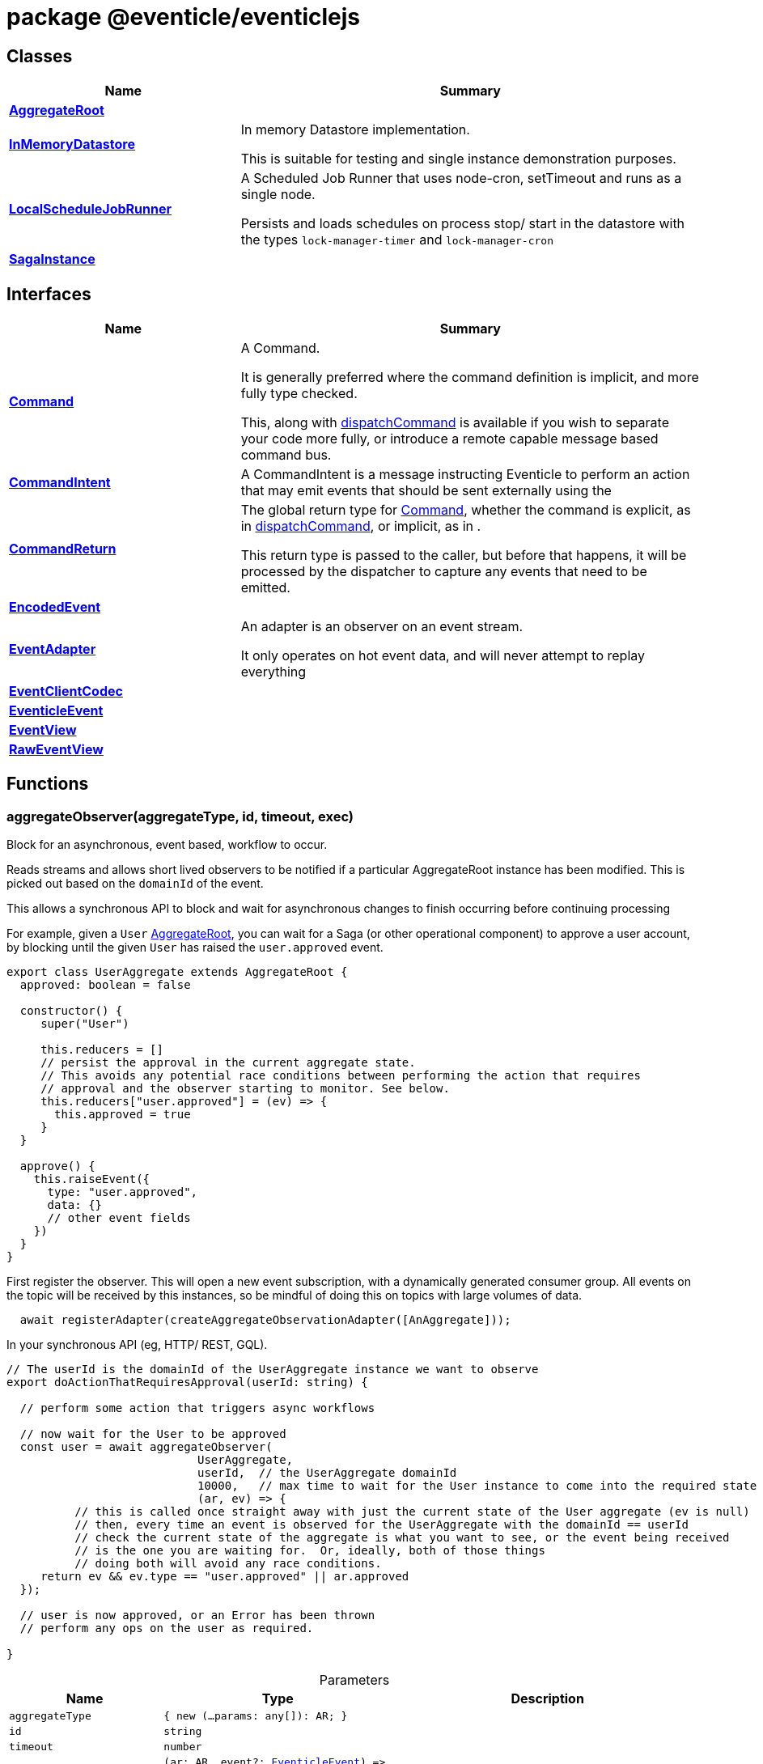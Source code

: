 = package @eventicle/eventiclejs





== Classes

[%header,cols="1,2",caption=""]
|===
|Name |Summary

s|xref:eventicle_eventiclejs_AggregateRoot_class.adoc[AggregateRoot]
|

s|xref:eventicle_eventiclejs_InMemoryDatastore_class.adoc[InMemoryDatastore]
|In memory Datastore implementation.

This is suitable for testing and single instance demonstration purposes.

s|xref:eventicle_eventiclejs_LocalScheduleJobRunner_class.adoc[LocalScheduleJobRunner]
|A Scheduled Job Runner that uses node-cron, setTimeout and runs as a single node.

Persists and loads schedules on process stop/ start in the datastore with the types `lock-manager-timer` and `lock-manager-cron`

s|xref:eventicle_eventiclejs_SagaInstance_class.adoc[SagaInstance]
|
|===

== Interfaces

[%header,cols="1,2",caption=""]
|===
|Name |Summary

s|xref:eventicle_eventiclejs_Command_interface.adoc[Command]
|A Command.

It is generally preferred  where the command definition is implicit, and more fully type checked.

This, along with xref:eventicle_eventiclejs.adoc#eventicle_eventiclejs_dispatchCommand_function_1[dispatchCommand] is available if you wish to separate your code more fully, or introduce a remote capable message based command bus.

s|xref:eventicle_eventiclejs_CommandIntent_interface.adoc[CommandIntent]
|A CommandIntent is a message instructing Eventicle to perform an action that may emit events that should be sent externally using the

s|xref:eventicle_eventiclejs_CommandReturn_interface.adoc[CommandReturn]
|The global return type for xref:eventicle_eventiclejs_Command_interface.adoc[Command], whether the command is explicit, as in xref:eventicle_eventiclejs.adoc#eventicle_eventiclejs_dispatchCommand_function_1[dispatchCommand], or implicit, as in .

This return type is passed to the caller, but before that happens, it will be processed by the dispatcher to capture any events that need to be emitted.

s|xref:eventicle_eventiclejs_EncodedEvent_interface.adoc[EncodedEvent]
|

s|xref:eventicle_eventiclejs_EventAdapter_interface.adoc[EventAdapter]
|An adapter is an observer on an event stream.

It only operates on hot event data, and will never attempt to replay everything

s|xref:eventicle_eventiclejs_EventClientCodec_interface.adoc[EventClientCodec]
|

s|xref:eventicle_eventiclejs_EventicleEvent_interface.adoc[EventicleEvent]
|

s|xref:eventicle_eventiclejs_EventView_interface.adoc[EventView]
|

s|xref:eventicle_eventiclejs_RawEventView_interface.adoc[RawEventView]
|
|===

== Functions

[id="eventicle_eventiclejs_aggregateObserver_function_1"]
=== aggregateObserver(aggregateType, id, timeout, exec)

========

Block for an asynchronous, event based, workflow to occur.

Reads streams and allows short lived observers to be notified if a particular AggregateRoot instance has been modified. This is picked out based on the `domainId` of the event.

This allows a synchronous API to block and wait for asynchronous changes to finish occurring before continuing processing

For example, given a `User` xref:eventicle_eventiclejs_AggregateRoot_class.adoc[AggregateRoot], you can wait for a Saga (or other operational component) to approve a user account, by blocking until the given `User` has raised the `user.approved` event.

```
export class UserAggregate extends AggregateRoot {
  approved: boolean = false

  constructor() {
     super("User")

     this.reducers = []
     // persist the approval in the current aggregate state.
     // This avoids any potential race conditions between performing the action that requires
     // approval and the observer starting to monitor. See below.
     this.reducers["user.approved"] = (ev) => {
       this.approved = true
     }
  }

  approve() {
    this.raiseEvent({
      type: "user.approved",
      data: {}
      // other event fields
    })
  }
}
```
First register the observer. This will open a new event subscription, with a dynamically generated consumer group. All events on the topic will be received by this instances, so be mindful of doing this on topics with large volumes of data.

```
  await registerAdapter(createAggregateObservationAdapter([AnAggregate]));
```
In your synchronous API (eg, HTTP/ REST, GQL).

```
// The userId is the domainId of the UserAggregate instance we want to observe
export doActionThatRequiresApproval(userId: string) {

  // perform some action that triggers async workflows

  // now wait for the User to be approved
  const user = await aggregateObserver(
                            UserAggregate,
                            userId,  // the UserAggregate domainId
                            10000,   // max time to wait for the User instance to come into the required state
                            (ar, ev) => {
          // this is called once straight away with just the current state of the User aggregate (ev is null)
          // then, every time an event is observed for the UserAggregate with the domainId == userId
          // check the current state of the aggregate is what you want to see, or the event being received
          // is the one you are waiting for.  Or, ideally, both of those things
          // doing both will avoid any race conditions.
     return ev && ev.type == "user.approved" || ar.approved
  });

  // user is now approved, or an Error has been thrown
  // perform any ops on the user as required.

}
```



.Parameters
[%header%footer,cols="2,3,4",caption=""]
|===
|Name |Type |Description

m|aggregateType
m|{
    new (...params: any[]): AR;
}
|

m|id
m|string
|

m|timeout
m|number
|

m|exec
m|(ar: AR, event?: xref:eventicle_eventiclejs_EventicleEvent_interface.adoc[EventicleEvent]) =&gt; boolean
|

s|Returns
m|Promise&lt;AR&gt;
|
|===

.Signature
[source,typescript]
----
export declare function aggregateObserver<AR extends AggregateRoot>(aggregateType: {
    new (...params: any[]): AR;
}, id: string, timeout: number, exec: (ar: AR, event?: EventicleEvent) => boolean): Promise<AR>;
----

========
[id="eventicle_eventiclejs_allSagaInstances_function_1"]
=== allSagaInstances(workspaceId)

========





.Parameters
[%header%footer,cols="2,3,4",caption=""]
|===
|Name |Type |Description

m|workspaceId
m|string
|

s|Returns
m|Promise&lt;xref:eventicle_eventiclejs_SagaInstance_class.adoc[SagaInstance]&lt;any, any&gt;[]&gt;
|
|===

.Signature
[source,typescript]
----
export declare function allSagaInstances(workspaceId?: string): Promise<SagaInstance<any, any>[]>;
----

========
[id="eventicle_eventiclejs_allSagas_function_1"]
=== allSagas()

========






.Signature
[source,typescript]
----
export declare function allSagas(): Promise<Saga<any, any>[]>;
----

========
[id="eventicle_eventiclejs_apm_apmJoinEvent_function_1"]
=== apm.apmJoinEvent(event, name, type, subtype)

========

Will join the APM transaction that is stamped in the event header - `apmTrace`

This will generate a new span within the APM transaction.



.Parameters
[%header%footer,cols="2,3,4",caption=""]
|===
|Name |Type |Description

m|event
m|xref:eventicle_eventiclejs_EventicleEvent_interface.adoc[EventicleEvent]
|the event to join the APM trace on

m|name
m|string
|The name of the APM transaction

m|type
m|string
|the APM type

m|subtype
m|string
|the APM subtype

s|Returns
m|void
|
|===

.Signature
[source,typescript]
----
export declare function apmJoinEvent(event: EventicleEvent, name: string, type: string, subtype: string): void;
----

========
[id="eventicle_eventiclejs_connectBroker_function_1"]
=== connectBroker(config)

========





.Parameters
[%header%footer,cols="2,3,4",caption=""]
|===
|Name |Type |Description

m|config
m|KafkaConfig
|

s|Returns
m|Promise&lt;void&gt;
|
|===

.Signature
[source,typescript]
----
export declare function connectBroker(config: KafkaConfig): Promise<void>;
----

========
[id="eventicle_eventiclejs_consumeFullEventLog_function_1"]
=== consumeFullEventLog(stream)

========

Will cold replay the entire event stream into a list.

Mostly useful for testing, use against long running event streams/ Kafka will blow your local memory!



.Parameters
[%header%footer,cols="2,3,4",caption=""]
|===
|Name |Type |Description

m|stream
m|string
|The event stream to cold replay

s|Returns
m|Promise&lt;xref:eventicle_eventiclejs_EventicleEvent_interface.adoc[EventicleEvent][]&gt;
|
|===

.Signature
[source,typescript]
----
export declare function consumeFullEventLog(stream: string): Promise<EventicleEvent[]>;
----

========
[id="eventicle_eventiclejs_createAggregateObservationAdapter_function_1"]
=== createAggregateObservationAdapter(aggregates)

========

Create a new EventAdapter with a dynamic Consumer group id that will subscribe to the topics for the given AggregateRoots



.Parameters
[%header%footer,cols="2,3,4",caption=""]
|===
|Name |Type |Description

m|aggregates
m|{
    new (): AR;
}[]
|the list of aggregate roots to observe. Their topic names will be extracted.

s|Returns
m|\~AggregateObservationAdapter
|
|===

.Signature
[source,typescript]
----
export declare function createAggregateObservationAdapter<AR extends AggregateRoot>(aggregates: {
    new (): AR;
}[]): AggregateObservationAdapter;
----

========
[id="eventicle_eventiclejs_dispatchCommand_function_1"]
=== dispatchCommand(commandIntent)

========

This will lookup a pre-registered xref:eventicle_eventiclejs_Command_interface.adoc[Command] from the , then execute the command with the given payload.

It is generally preferred  where the command definition is implicit, and more fully type checked.

This, along with xref:eventicle_eventiclejs.adoc#eventicle_eventiclejs_dispatchCommand_function_1[dispatchCommand] is available if you wish to separate your code more fully, or introduce a remote capable message based command bus.



.Parameters
[%header%footer,cols="2,3,4",caption=""]
|===
|Name |Type |Description

m|commandIntent
m|xref:eventicle_eventiclejs_CommandIntent_interface.adoc[CommandIntent]&lt;T&gt;
|

s|Returns
m|Promise&lt;xref:eventicle_eventiclejs_CommandReturn_interface.adoc[CommandReturn]&lt;T&gt;&gt;
|
|===

.Signature
[source,typescript]
----
export declare function dispatchCommand<T>(commandIntent: CommandIntent<T>): Promise<CommandReturn<T>>;
----

========
[id="eventicle_eventiclejs_eventClient_function_1"]
=== eventClient()

========






.Signature
[source,typescript]
----
export declare function eventClient(): EventClient;
----

========
[id="eventicle_eventiclejs_eventClientCodec_function_1"]
=== eventClientCodec()

========






.Signature
[source,typescript]
----
export declare function eventClientCodec(): EventClientCodec;
----

========
[id="eventicle_eventiclejs_eventClientOnDatastore_function_1"]
=== eventClientOnDatastore()

========

This is a test capable event client.

It fully implements the event client semantics, and persists its events into the given data store.

Good to pair with the InMemDataStore for testing and local dev usage.

Not recommended for production (really!), as you disable any possibility of distribution




.Signature
[source,typescript]
----
export declare function eventClientOnDatastore(): EventClient;
----

========
[id="eventicle_eventiclejs_eventClientOnKafka_function_1"]
=== eventClientOnKafka(config, consumerConfig)

========





.Parameters
[%header%footer,cols="2,3,4",caption=""]
|===
|Name |Type |Description

m|config
m|KafkaConfig
|

m|consumerConfig
m|\~ConsumerConfigFactory
|

s|Returns
m|Promise&lt;\~EventClient&gt;
|
|===

.Signature
[source,typescript]
----
export declare function eventClientOnKafka(config: KafkaConfig, consumerConfig?: ConsumerConfigFactory): Promise<EventClient>;
----

========
[id="eventicle_eventiclejs_eventSourceName_function_1"]
=== eventSourceName()

========






.Signature
[source,typescript]
----
export declare function eventSourceName(): string;
----

========
[id="eventicle_eventiclejs_metrics_function_1"]
=== metrics()

========






.Signature
[source,typescript]
----
export declare function metrics(): {
    "view-latency": any;
    "adapter-latency": any;
    "saga-latency": any;
};
----

========
[id="eventicle_eventiclejs_registerAdapter_function_1"]
=== registerAdapter(adapter)

========

This will connect the given EventAdapter to event streams.

An EventAdapter is a `hot` subscription, and will receive events emitted after it first connects.

If it is offline for a period, the backing event store (eg, Kafka) will allow the adapter to reconnect and pick up from where it had previous processed up to.



.Parameters
[%header%footer,cols="2,3,4",caption=""]
|===
|Name |Type |Description

m|adapter
m|xref:eventicle_eventiclejs_EventAdapter_interface.adoc[EventAdapter]
|

s|Returns
m|Promise&lt;\~EventSubscriptionControl&gt;
|
|===

.Signature
[source,typescript]
----
export declare function registerAdapter(adapter: EventAdapter): Promise<EventSubscriptionControl>;
----

========
[id="eventicle_eventiclejs_registerCommand_function_1"]
=== registerCommand(command)

========





.Parameters
[%header%footer,cols="2,3,4",caption=""]
|===
|Name |Type |Description

m|command
m|xref:eventicle_eventiclejs_Command_interface.adoc[Command]&lt;I, O&gt;
|

s|Returns
m|void
|
|===

.Signature
[source,typescript]
----
export declare function registerCommand<I, O>(command: Command<I, O>): void;
----

========
[id="eventicle_eventiclejs_registerRawView_function_1"]
=== registerRawView(view)

========





.Parameters
[%header%footer,cols="2,3,4",caption=""]
|===
|Name |Type |Description

m|view
m|xref:eventicle_eventiclejs_RawEventView_interface.adoc[RawEventView]
|

s|Returns
m|Promise&lt;\~EventSubscriptionControl&gt;
|
|===

.Signature
[source,typescript]
----
export declare function registerRawView(view: RawEventView): Promise<EventSubscriptionControl>;
----

========
[id="eventicle_eventiclejs_registerSaga_function_1"]
=== registerSaga(saga)

========





.Parameters
[%header%footer,cols="2,3,4",caption=""]
|===
|Name |Type |Description

m|saga
m|\~Saga&lt;TimeoutNames, Y&gt;
|

s|Returns
m|Promise&lt;\~EventSubscriptionControl&gt;
|
|===

.Signature
[source,typescript]
----
export declare function registerSaga<TimeoutNames, Y>(saga: Saga<TimeoutNames, Y>): Promise<EventSubscriptionControl>;
----

========
[id="eventicle_eventiclejs_registerView_function_1"]
=== registerView(view)

========





.Parameters
[%header%footer,cols="2,3,4",caption=""]
|===
|Name |Type |Description

m|view
m|xref:eventicle_eventiclejs_EventView_interface.adoc[EventView]
|

s|Returns
m|Promise&lt;\~EventSubscriptionControl&gt;
|
|===

.Signature
[source,typescript]
----
export declare function registerView(view: EventView): Promise<EventSubscriptionControl>;
----

========
[id="eventicle_eventiclejs_removeAllSagas_function_1"]
=== removeAllSagas()

========






.Signature
[source,typescript]
----
export declare function removeAllSagas(): Promise<void>;
----

========
[id="eventicle_eventiclejs_saga_function_1"]
=== saga(name)

========





.Parameters
[%header%footer,cols="2,3,4",caption=""]
|===
|Name |Type |Description

m|name
m|string
|

s|Returns
m|\~Saga&lt;TimeoutNames, SagaInstanceData&gt;
|
|===

.Signature
[source,typescript]
----
export declare function saga<TimeoutNames, SagaInstanceData>(name: string): Saga<TimeoutNames, SagaInstanceData>;
----

========
[id="eventicle_eventiclejs_scheduler_function_1"]
=== scheduler()

========






.Signature
[source,typescript]
----
export declare function scheduler(): ScheduleJobRunner;
----

========
[id="eventicle_eventiclejs_setEventClient_function_1"]
=== setEventClient(cl)

========





.Parameters
[%header%footer,cols="2,3,4",caption=""]
|===
|Name |Type |Description

m|cl
m|\~EventClient
|

s|Returns
m|void
|
|===

.Signature
[source,typescript]
----
export declare function setEventClient(cl: EventClient): void;
----

========
[id="eventicle_eventiclejs_setEventClientCodec_function_1"]
=== setEventClientCodec(cl)

========





.Parameters
[%header%footer,cols="2,3,4",caption=""]
|===
|Name |Type |Description

m|cl
m|xref:eventicle_eventiclejs_EventClientCodec_interface.adoc[EventClientCodec]
|

s|Returns
m|void
|
|===

.Signature
[source,typescript]
----
export declare function setEventClientCodec(cl: EventClientCodec): void;
----

========
[id="eventicle_eventiclejs_setEventSourceName_function_1"]
=== setEventSourceName(name)

========





.Parameters
[%header%footer,cols="2,3,4",caption=""]
|===
|Name |Type |Description

m|name
m|string
|

s|Returns
m|void
|
|===

.Signature
[source,typescript]
----
export declare function setEventSourceName(name: string): void;
----

========
[id="eventicle_eventiclejs_setScheduler_function_1"]
=== setScheduler(scheduler)

========





.Parameters
[%header%footer,cols="2,3,4",caption=""]
|===
|Name |Type |Description

m|scheduler
m|ScheduleJobRunner
|

s|Returns
m|void
|
|===

.Signature
[source,typescript]
----
export declare function setScheduler(scheduler: ScheduleJobRunner): void;
----

========

